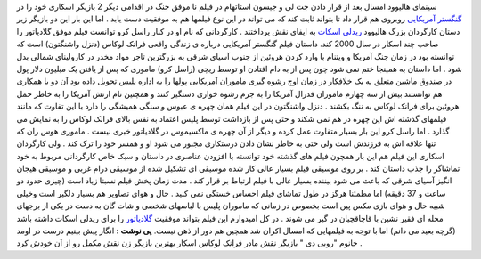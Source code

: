 .. title: گنگسترهای آمریکایی وارد می شوند! 
.. date: 2008/1/23 0:50:11

سینمای هالیوود امسال بعد از قرار دادن جت لی و جیسون استاتهام در فیلم نا
موفق جنگ در اقدامی دیگر 2 بازیگر اسکاری خود را در `گنگستر
آمریکایی <http://movies.yahoo.com/movie/1809745897/info>`__ روبروی هم
قرار داد تا بتواند ثابت کند که می تواند در این نوع فیلمها هم به موفقیت
دست یابد . اما این بار این دو بازیگر زیر دستان کارگردان بزرگ هالیوود
`ریدلی اسکات <http://movies.yahoo.com/movie/contributor/1800015105>`__
به ایفای نقش پرداختند . کارگردانی که نام او در کنار راسل کرو توانست فیلم
موفق گلادیاتور را صاحب چند اسکار در سال 2000 کند. داستان فیلم گنگستر
آمریکایی درباره ی زندگی واقعی فرانک لوکاس (دنزل واشنگتون) است که توانسته
بود در زمان جنگ آمریکا و ویتنام با وارد کردن هروئین از جنوب آسیای شرقی
به بزرگترین تاجر مواد مخدر در کارولینای شمالی بدل شود . اما داستان به
همینجا ختم نمی شود چون پس از به دام افتادن او توسط ریچی (راسل کرو)
ماموری که پس از یافتن یک میلیون دلار پول در صندوق ماشین متعلق به یک
خلافکار در زمان اوج رشوه گیری ماموران آمریکایی پولها را به اداره پلیس
تحویل داده بود آن دو با همکاری هم توانستند بیش از سه چهارم ماموران فدرال
آمریکا را به جرم رشوه خواری دستگیر کنند و همچنین نام ارتش آمریکا را به
خاطر حمل هروئین برای فرانک لوکاس به ننگ بکشند . دنزل واشنگتون در این
فیلم همان چهره ی عبوس و سنگی همیشگی را دارد با این تفاوت که مانند
فیلمهای گذشته اش این چهره در هم نمی شکند و حتی پس از بازداشت توسط پلیس
اعتماد به نفس بالای فرانک لوکاس را به نمایش می گذارد . اما راسل کرو این
بار بسیار متفاوت عمل کرده و دیگر از آن چهره ی ماکسیموس در گلادیاتور خبری
نیست . ماموری هوس ران که تنها علاقه اش به فرزندش است ولی حتی به خاطر
نشان دادن درستکاری مجبور می شود او و همسر خود را ترک کند . ولی کارگردان
اسکاری این فیلم هم این بار همچون فیلم های گذشته خود توانسته با افزودن
عناصری در داستان و سبک خاص کارگردانی مربوط به خود تماشاگر را جذب داستان
کند . بر روی موسیقی فیلم بسیار عالی کار شده موسیقی ای تشکیل شده از
موسیقی درام غربی و موسیقی هیجان انگیز آسیای شرقی که باعث می شود بیننده
بسیار عالی با فیلم ارتباط بر قرار کند . مدت زمان پخش فیلم نسبتا زیاد است
(چیزی حدود دو ساعت و 37 دقیقه) اما مطمئنا هرگز در طول تماشای فیلم احساس
خستگی نمی کنید . حال و هوای تصاویر هم بسیار دلگیر است وخیلی شبیه حال و
هوای بازی مکس پین است بخصوص در زمانی که ماموران پلیس با لباسهای شخصی و
شات گان به دست در یکی از برجهای محله ای فقیر نشین با قاچاقچیان در گیر می
شوند . در کل امیدوارم این فیلم بتواند موفقیت
`گلادیاتور <http://movies.yahoo.com/movie/1800353749/info>`__ را برای
ریدلی اسکات داشته باشد (گرچه بعید می دانم) اما با توجه به فیلمهایی که
امسال اکران شد همچین هم دور از ذهن نیست. **پی نوشت :** انگار پیش بینیم
درست در اومد خانوم "روبی دی " بازیگر نقش مادر فرانک لوکاس اسکار بهترین
بازیگر زن نقش مکمل رو از آن خودش کرد .
